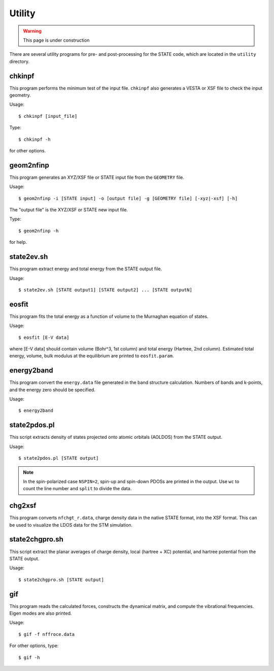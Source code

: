 .. _utility:

========
Utility
========

.. warning::
        This page is under construction

There are several utility programs for pre- and post-processing for the STATE code, which are located in the ``utility`` directory.

chkinpf
-------
This program performs the minimum test of the input file.
``chkinpf`` also generates a VESTA or XSF file to check the input geometry.

Usage::

  $ chkinpf [input_file]

Type::

  $ chkinpf -h

for other options.

geom2nfinp
----------
This program generates an XYZ/XSF file or STATE input file from the ``GEOMETRY`` file.

Usage::

	$ geom2nfinp -i [STATE input] -o [output file] -g [GEOMETRY file] [-xyz|-xsf] [-h]

The "output file" is the XYZ/XSF or STATE new input file.

Type::

	$ geom2nfinp -h

for help.

state2ev.sh
-----------
This program extract energy and total energy from the STATE output file.

Usage::

	$ state2ev.sh [STATE output1] [STATE output2] ... [STATE outputN]

eosfit
------
This program fits the total energy as a function of volume to the Murnaghan equation of states.

Usage::

	$ eosfit [E-V data]

where [E-V data] should contain volume (Bohr^3, 1st column) and total energy (Hartree, 2nd column).
Estimated total energy, volume, bulk modulus at the equilibrium are printed to ``eosfit.param``.

energy2band
-----------
This program convert the ``energy.data`` file generated in the band structure calculation.
Numbers of bands and k-points, and the energy zero should be specified.

Usage::

	$ energy2band

state2pdos.pl
-------------
This script extracts density of states projected onto atomic orbitals (AOLDOS) from the STATE output.

Usage::

	$ state2pdos.pl [STATE output]

.. note::
        In the spin-polarized case ``NSPIN=2``, spin-up and spin-down PDOSs are printed in the output. Use ``wc`` to count the line number and ``split`` to divide the data.

chg2xsf
-------
This program converts ``nfchgt_r.data``, charge density data in the native STATE format, into the XSF format. This can be used to visualize the LDOS data for the STM simulation.

state2chgpro.sh
---------------
This script extract the planar averages of charge density, local (hartree + XC) potential, and hartree potential from the STATE output.

Usage::

	$ state2chgpro.sh [STATE output]

gif
---
This program reads the calculated forces, constructs the dynamical matrix, and compute the vibrational frequencies. Eigen modes are also printed.

Usage::

	$ gif -f nffroce.data

For other options, type::

	$ gif -h
